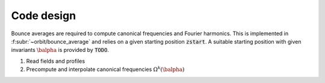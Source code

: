 Code design
===========

Bounce averages are required to compute canonical frequencies
and Fourier harmonics. This is implemented in :f:subr:`~orbit/bounce_average`
and relies on a given starting position :code:`zstart`.
A suitable starting position with given invariants :math:`\balpha`
is provided by :code:`TODO`.

1. Read fields and profiles
2. Precompute and interpolate canonical frequencies :math:`\Omega^k(\balpha)`